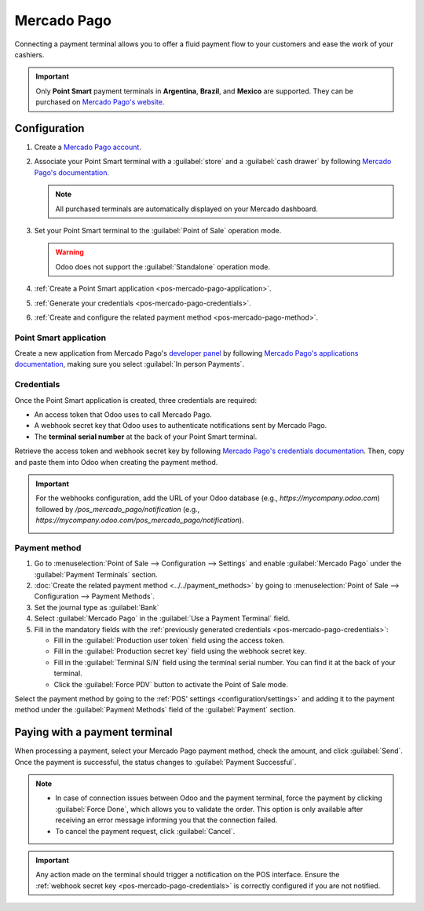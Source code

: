 ============
Mercado Pago
============

Connecting a payment terminal allows you to offer a fluid payment flow to your customers and ease
the work of your cashiers.

.. important::
   Only **Point Smart** payment terminals in **Argentina**, **Brazil**, and **Mexico** are
   supported. They can be purchased on `Mercado Pago's website
   <https://www.mercadopago.com.mx/herramientas-para-vender/lectores-point>`_.

.. seealso::
   `Mercado Pago online payments
   <https://www.mercadopago.com.mx/herramientas-para-vender/check-out#benefits-checkout>`_

.. _pos-mercado-pago-configuration:

Configuration
=============

#. Create a `Mercado Pago account <https://www.mercadopago.com.mx/>`_.
#. Associate your Point Smart terminal with a :guilabel:`store` and a :guilabel:`cash drawer` by
   following `Mercado Pago's documentation <https://vendedores.mercadolibre.com.ar/nota/locales-una-herramienta-para-mejorar-la-gestion-de-tus-puntos-de-venta/>`_.

   .. note::
      All purchased terminals are automatically displayed on your Mercado dashboard.

#. Set your Point Smart terminal to the :guilabel:`Point of Sale` operation mode.

   .. warning::
      Odoo does not support the :guilabel:`Standalone` operation mode.

#. :ref:`Create a Point Smart application <pos-mercado-pago-application>`.
#. :ref:`Generate your credentials <pos-mercado-pago-credentials>`.
#. :ref:`Create and configure the related payment method <pos-mercado-pago-method>`.

.. _pos-mercado-pago-application:

Point Smart application
-----------------------

Create a new application from Mercado Pago's `developer panel
<https://www.mercadopago.com/developers>`_ by following `Mercado Pago's applications documentation
<https://www.mercadopago.com.mx/ayuda/20152>`_, making sure you select :guilabel:`In
person Payments`.

.. _pos-mercado-pago-credentials:

Credentials
-----------

Once the Point Smart application is created, three credentials are required:

- An access token that Odoo uses to call Mercado Pago.
- A webhook secret key that Odoo uses to authenticate notifications sent by Mercado Pago.
- The **terminal serial number** at the back of your Point Smart terminal.

Retrieve the access token and webhook secret key by following `Mercado Pago's credentials
documentation <https://www.mercadopago.com.mx/developers/en/docs/your-integrations/credentials>`_.
Then, copy and paste them into Odoo when creating the payment method.

.. important::
   For the webhooks configuration, add the URL of your Odoo database (e.g.,
   `https://mycompany.odoo.com`) followed by `/pos_mercado_pago/notification` (e.g.,
   `https://mycompany.odoo.com/pos_mercado_pago/notification`).

   .. image:: mercado_pago/webhooks.png
      :alt: Webhooks configuration on Mercado Pago.

.. _pos-mercado-pago-method:

Payment method
--------------

#. Go to :menuselection:`Point of Sale --> Configuration --> Settings` and enable :guilabel:`Mercado
   Pago` under the :guilabel:`Payment Terminals` section.
#. :doc:`Create the related payment method <../../payment_methods>` by going to
   :menuselection:`Point of Sale --> Configuration --> Payment Methods`.
#. Set the journal type as :guilabel:`Bank`
#. Select :guilabel:`Mercado Pago` in the :guilabel:`Use a Payment Terminal` field.
#. Fill in the mandatory fields with the :ref:`previously generated credentials
   <pos-mercado-pago-credentials>`:

   - Fill in the :guilabel:`Production user token` field using the access token.
   - Fill in the :guilabel:`Production secret key` field using the webhook secret key.
   - Fill in the :guilabel:`Terminal S/N` field using the terminal serial number. You can find it at
     the back of your terminal.
   - Click the :guilabel:`Force PDV` button to activate the Point of Sale mode.

.. image:: mercado_pago/payment-method.png
   :alt: Form to create a new payment method.

Select the payment method by going to the :ref:`POS' settings <configuration/settings>` and adding
it to the payment method under the :guilabel:`Payment Methods` field of the :guilabel:`Payment`
section.

.. _pos-mercado-pago-pay:

Paying with a payment terminal
==============================

When processing a payment, select your Mercado Pago payment method, check the amount, and click
:guilabel:`Send`. Once the payment is successful, the status changes to :guilabel:`Payment
Successful`.

.. note::
   - In case of connection issues between Odoo and the payment terminal, force the payment by
     clicking :guilabel:`Force Done`, which allows you to validate the order. This option is only
     available after receiving an error message informing you that the connection failed.
   - To cancel the payment request, click :guilabel:`Cancel`.

.. important::
   Any action made on the terminal should trigger a notification on the POS interface. Ensure the
   :ref:`webhook secret key <pos-mercado-pago-credentials>` is correctly configured if you are not
   notified.

